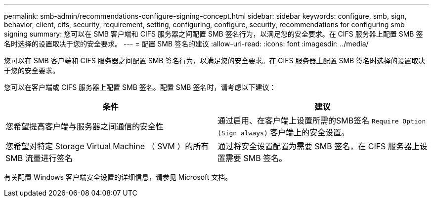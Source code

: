 ---
permalink: smb-admin/recommendations-configure-signing-concept.html 
sidebar: sidebar 
keywords: configure, smb, sign, behavior, client, cifs, security, requirement, setting, configuring, configure, security, recommendations for configuring smb signing 
summary: 您可以在 SMB 客户端和 CIFS 服务器之间配置 SMB 签名行为，以满足您的安全要求。在 CIFS 服务器上配置 SMB 签名时选择的设置取决于您的安全要求。 
---
= 配置 SMB 签名的建议
:allow-uri-read: 
:icons: font
:imagesdir: ../media/


[role="lead"]
您可以在 SMB 客户端和 CIFS 服务器之间配置 SMB 签名行为，以满足您的安全要求。在 CIFS 服务器上配置 SMB 签名时选择的设置取决于您的安全要求。

您可以在客户端或 CIFS 服务器上配置 SMB 签名。配置 SMB 签名时，请考虑以下建议：

|===
| 条件 | 建议 


 a| 
您希望提高客户端与服务器之间通信的安全性
 a| 
通过启用、在客户端上设置所需的SMB签名 `Require Option (Sign always)` 客户端上的安全设置。



 a| 
您希望对特定 Storage Virtual Machine （ SVM ）的所有 SMB 流量进行签名
 a| 
通过将安全设置配置为需要 SMB 签名，在 CIFS 服务器上设置需要 SMB 签名。

|===
有关配置 Windows 客户端安全设置的详细信息，请参见 Microsoft 文档。
